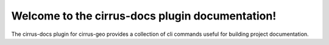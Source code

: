 Welcome to the cirrus-docs plugin documentation!
================================================

The cirrus-docs plugin for cirrus-geo provides a collection of cli commands
useful for building project documentation.

.. click:: cirrus.plugins.docs.commands:docs
   :prog: cirrus docs
   :nested: full
